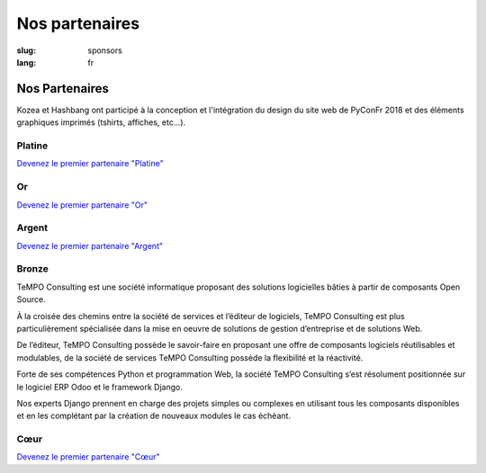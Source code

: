 Nos partenaires
###############

:slug: sponsors
:lang: fr

Nos Partenaires
===============

.. container:: sponsors

  .. image:: /images/logo_kozea.svg
    :height: 100px
    :width: 200px
    :alt: logo de Kozea
    :target: https://www.kozea.fr/

  .. image:: /images/logo_hashbang.svg
    :height: 100px
    :width: 200px
    :alt: logo d'Hashbang
    :target: https://hashbang.fr/

Kozea et Hashbang ont participé à la conception et l'intégration du design du site web de PyConFr 2018 et des éléments graphiques imprimés (tshirts, affiches, etc...).

Platine
-------
.. container:: text-center

  `Devenez le premier partenaire "Platine" </sponsor-pyconfr>`_

Or
--
.. container:: text-center

  `Devenez le premier partenaire "Or" </sponsor-pyconfr>`_

Argent
------
.. container:: text-center

  `Devenez le premier partenaire "Argent" </sponsor-pyconfr>`_

Bronze
------
.. container:: sponsors

  .. container::

    .. image:: /images/logo_tempo.svg
       :height: 100px
       :width: 200px
       :alt: logo de TeMPO Consulting
       :target: http://www.tempo-consulting.fr/

    .. container::

      TeMPO Consulting est une société informatique proposant des solutions
      logicielles bâties à partir de composants Open Source.

      À la croisée des chemins entre la société de services et l’éditeur de
      logiciels, TeMPO Consulting est plus particulièrement spécialisée dans la mise
      en oeuvre de solutions de gestion d’entreprise et de solutions Web.

      De l’éditeur, TeMPO Consulting possède le savoir-faire en proposant une offre
      de composants logiciels réutilisables et modulables, de la société de services
      TeMPO Consulting possède la flexibilité et la réactivité.

      Forte de ses compétences Python et programmation Web, la société TeMPO
      Consulting s’est résolument positionnée sur le logiciel ERP Odoo et le
      framework Django.

      Nos experts Django prennent en charge des projets simples ou complexes en
      utilisant tous les composants disponibles et en les complétant par la création
      de nouveaux modules le cas échéant.

Cœur
----

.. container:: text-center

  `Devenez le premier partenaire "Cœur" </sponsor-pyconfr>`_

.. raw:: html

  <section class="wrap-button">
    <a class="btn" href="/sponsor-pyconfr">Soutenez nous</a>
  </section>
